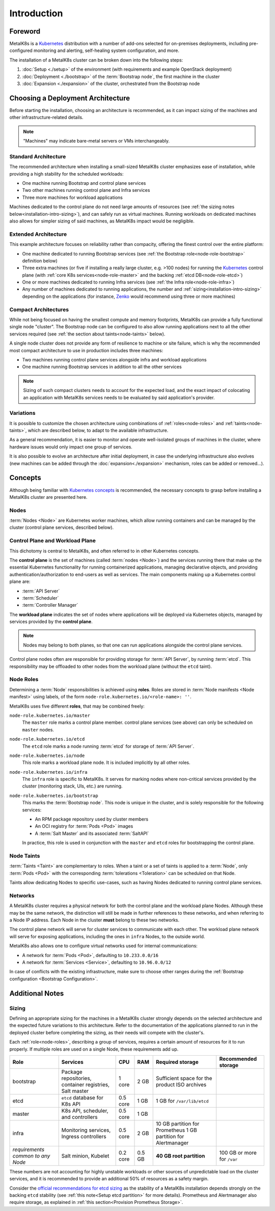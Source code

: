 Introduction
============

Foreword
^^^^^^^^
MetalK8s is a Kubernetes_ distribution with a number of add-ons selected for
on-premises deployments, including pre-configured monitoring and alerting,
self-healing system configuration, and more.

The installation of a MetalK8s cluster can be broken down into
the following steps:

#. :doc:`Setup <./setup>` of the environment (with requirements and example
   OpenStack deployment)
#. :doc:`Deployment <./bootstrap>` of the :term:`Bootstrap node`, the first
   machine in the cluster
#. :doc:`Expansion <./expansion>` of the cluster, orchestrated from the
   Bootstrap node

.. _Kubernetes: https://kubernetes.io/

.. _installation-intro-architecture:

Choosing a Deployment Architecture
^^^^^^^^^^^^^^^^^^^^^^^^^^^^^^^^^^
Before starting the installation, choosing an architecture is recommended, as
it can impact sizing of the machines and other infrastructure-related details.

.. note:: "Machines" may indicate bare-metal servers or VMs interchangeably.

Standard Architecture
"""""""""""""""""""""
The recommended architecture when installing a small-sized MetalK8s cluster
emphasizes ease of installation, while providing a high stability for the
scheduled workloads:

- One machine running Bootstrap and control plane services
- Two other machines running control plane and Infra services
- Three more machines for workload applications

.. image:: img/standard-arch.png
   :width: 100%

Machines dedicated to the control plane do not need large
amounts of resources (see
:ref:`the sizing notes below<installation-intro-sizing>`), and can safely run
as virtual machines. Running workloads on dedicated machines also allows for
simpler sizing of said machines, as MetalK8s impact would be negligible.

Extended Architecture
"""""""""""""""""""""
This example architecture focuses on reliability rather than compacity,
offering the finest control over the entire platform:

- One machine dedicated to running Bootstrap services (see
  :ref:`the Bootstrap role<node-role-bootstrap>` definition below)
- Three extra machines (or five if installing a really large cluster,
  e.g. >100 nodes) for running the Kubernetes_ control plane (with
  :ref:`core K8s services<node-role-master>` and the backing
  :ref:`etcd DB<node-role-etcd>`)
- One or more machines dedicated to running Infra services (see
  :ref:`the Infra role<node-role-infra>`)
- Any number of machines dedicated to running applications, the number and
  :ref:`sizing<installation-intro-sizing>` depending on the applications (for
  instance, Zenko_ would recommend using three or more machines)

.. image:: img/extended-arch.png
   :width: 100%

.. _Zenko: https://zenko.io/

.. _installation-intro-compact-arch:

Compact Architectures
"""""""""""""""""""""
While not being focused on having the smallest compute and memory footprints,
MetalK8s can provide a fully functional single node "cluster". The Bootstrap
node can be configured to also allow running applications next to all the other
services required (see :ref:`the section about taints<node-taints>` below).

A single node cluster does not provide any form of resilience to machine or
site failure, which is why the recommended most compact architecture to use in
production includes three machines:

- Two machines running control plane services alongside infra and workload
  applications
- One machine running Bootstrap services in addition to all the other services

.. image:: img/compact-arch.png
   :width: 100%

.. note::

   Sizing of such compact clusters needs to account for the expected load,
   and the exact impact of colocating an application with MetalK8s services
   needs to be evaluated by said application's provider.


Variations
""""""""""
It is possible to customize the chosen architecture using combinations of
:ref:`roles<node-roles>` and :ref:`taints<node-taints>`, which are described
below, to adapt to the available infrastructure.

As a general recommendation, it is easier to monitor and operate well-isolated
groups of machines in the cluster, where hardware issues would only impact one
group of services.

It is also possible to evolve an architecture after initial deployment, in case
the underlying infrastructure also evolves (new machines can be added through
the :doc:`expansion<./expansion>` mechanism, roles can be added or removed...).


Concepts
^^^^^^^^
Although being familiar with
`Kubernetes concepts <https://kubernetes.io/docs/concepts/>`_
is recommended, the necessary concepts to grasp before installing a MetalK8s
cluster are presented here.

Nodes
"""""
:term:`Nodes <Node>` are Kubernetes worker machines, which allow running
containers and can be managed by the cluster (control plane services,
described below).

Control Plane and Workload Plane
""""""""""""""""""""""""""""""""
This dichotomy is central to MetalK8s, and often referred to in other
Kubernetes concepts.

The **control plane** is the set of machines (called :term:`nodes <Node>`) and
the services running there that make up the essential Kubernetes functionality
for running containerized applications, managing declarative objects, and
providing authentication/authorization to end-users as well as services.
The main components making up a Kubernetes control plane are:

- :term:`API Server`
- :term:`Scheduler`
- :term:`Controller Manager`

The **workload plane** indicates the set of nodes where applications
will be deployed via Kubernetes objects, managed by services provided by the
**control plane**.

.. note::

   Nodes may belong to both planes, so that one can run applications
   alongside the control plane services.

Control plane nodes often are responsible for providing storage for
:term:`API Server`, by running :term:`etcd`. This responsibility may be
offloaded to other nodes from the workload plane (without the ``etcd`` taint).

.. _node-roles:

Node Roles
""""""""""
Determining a :term:`Node` responsibilities is achieved using **roles**.
Roles are stored in :term:`Node manifests <Node manifest>` using labels, of the
form ``node-role.kubernetes.io/<role-name>: ''``.

MetalK8s uses five different **roles**, that may be combined freely:

.. _node-role-master:

``node-role.kubernetes.io/master``
  The ``master`` role marks a control plane member. control plane services
  (see above) can only be scheduled on ``master`` nodes.

.. _node-role-etcd:

``node-role.kubernetes.io/etcd``
  The ``etcd`` role marks a node running :term:`etcd` for storage of
  :term:`API Server`.

.. _node-role-node:

``node-role.kubernetes.io/node``
  This role marks a workload plane node. It is included implicitly by all
  other roles.

.. _node-role-infra:

``node-role.kubernetes.io/infra``
  The ``infra`` role is specific to MetalK8s. It serves for marking nodes where
  non-critical services provided by the cluster (monitoring stack, UIs, etc.)
  are running.

.. _node-role-bootstrap:

``node-role.kubernetes.io/bootstrap``
  This marks the :term:`Bootstrap node`. This node is unique in the cluster,
  and is solely responsible for the following services:

  - An RPM package repository used by cluster members
  - An OCI registry for :term:`Pods <Pod>` images
  - A :term:`Salt Master` and its associated :term:`SaltAPI`

  In practice, this role is used in conjunction with the ``master``
  and ``etcd`` roles for bootstrapping the control plane.

.. _node-taints:

Node Taints
"""""""""""
:term:`Taints <Taint>` are complementary to roles. When a taint or a set of
taints is applied to a :term:`Node`, only :term:`Pods <Pod>` with the
corresponding :term:`tolerations <Toleration>` can be scheduled on that Node.

Taints allow dedicating Nodes to specific use-cases, such as having Nodes
dedicated to running control plane services.


.. _installation-intro-networks:

Networks
""""""""
A MetalK8s cluster requires a physical network for both the control plane and
the workload plane Nodes. Although these may be the same network, the
distinction will still be made in further references to these networks, and
when referring to a Node IP address. Each Node in the cluster **must** belong
to these two networks.

The control plane network will serve for cluster services to communicate with
each other. The workload plane network will serve for exposing applications,
including the ones in ``infra`` Nodes, to the outside world.

.. todo:: Reference Ingress

MetalK8s also allows one to configure virtual networks used for internal
communications:

- A network for :term:`Pods <Pod>`, defaulting to ``10.233.0.0/16``
- A network for :term:`Services <Service>`, defaulting to ``10.96.0.0/12``

In case of conflicts with the existing infrastructure, make sure to choose
other ranges during the
:ref:`Bootstrap configuration <Bootstrap Configuration>`.


Additional Notes
^^^^^^^^^^^^^^^^

.. _installation-intro-sizing:

Sizing
""""""
Defining an appropriate sizing for the machines in a MetalK8s cluster strongly
depends on the selected architecture and the expected future variations to
this architecture. Refer to the documentation of the applications planned to
run in the deployed cluster before completing the sizing, as their needs will
compete with the cluster's.

Each :ref:`role<node-roles>`, describing a group of services, requires a
certain amount of resources for it to run properly. If multiple roles are used
on a single Node, these requirements add up.

+----------------+-----------------------+----------+--------+---------------------------------+-----------------------------+
|      Role      |       Services        |   CPU    |  RAM   |        Required storage         |     Recommended storage     |
+================+=======================+==========+========+=================================+=============================+
| bootstrap      | Package repositories, | 1 core   | 2 GB   | Sufficient space for the        |                             |
|                | container registries, |          |        | product ISO archives            |                             |
|                | Salt master           |          |        |                                 |                             |
+----------------+-----------------------+----------+--------+---------------------------------+-----------------------------+
| etcd           | ``etcd`` database     | 0.5 core | 1 GB   | 1 GB for                        |                             |
|                | for K8s API           |          |        | ``/var/lib/etcd``               |                             |
+----------------+-----------------------+----------+--------+---------------------------------+-----------------------------+
| master         | K8s API,              | 0.5 core | 1 GB   |                                 |                             |
|                | scheduler, and        |          |        |                                 |                             |
|                | controllers           |          |        |                                 |                             |
+----------------+-----------------------+----------+--------+---------------------------------+-----------------------------+
| infra          | Monitoring services,  | 0.5 core | 2 GB   | 10 GB partition for Prometheus  |                             |
|                | Ingress controllers   |          |        | 1 GB partition for Alertmanager |                             |
+----------------+-----------------------+----------+--------+---------------------------------+-----------------------------+
| *requirements* | Salt minion,          | 0.2 core | 0.5 GB | **40 GB root partition**        | 100 GB or more for ``/var`` |
| *common to*    | Kubelet               |          |        |                                 |                             |
| *any Node*     |                       |          |        |                                 |                             |
+----------------+-----------------------+----------+--------+---------------------------------+-----------------------------+

These numbers are not accounting for highly unstable workloads or other sources
of unpredictable load on the cluster services, and it is recommended to provide
an additional 50% of resources as a safety margin.

Consider the `official recommendations for etcd sizing
<https://github.com/etcd-io/etcd/blob/master/Documentation/op-guide/hardware.md>`_
as the stability of a MetalK8s installation depends strongly on the backing
``etcd`` stability (see :ref:`this note<Setup etcd partition>` for more
details). Prometheus and Alertmanager also require storage, as explained in
:ref:`this section<Provision Prometheus Storage>`.
